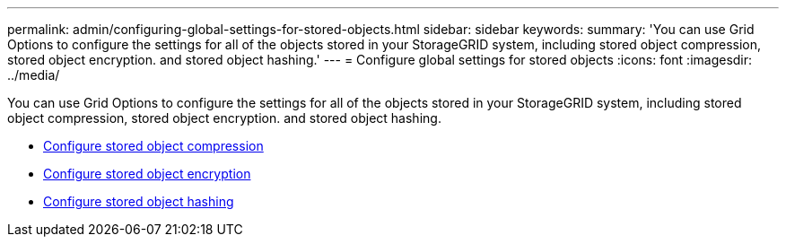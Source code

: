---
permalink: admin/configuring-global-settings-for-stored-objects.html
sidebar: sidebar
keywords:
summary: 'You can use Grid Options to configure the settings for all of the objects stored in your StorageGRID system, including stored object compression, stored object encryption. and stored object hashing.'
---
= Configure global settings for stored objects
:icons: font
:imagesdir: ../media/

[.lead]
You can use Grid Options to configure the settings for all of the objects stored in your StorageGRID system, including stored object compression, stored object encryption. and stored object hashing.

* xref:configuring-stored-object-compression.adoc[Configure stored object compression]
* xref:configuring-stored-object-encryption.adoc[Configure stored object encryption]
* xref:configuring-stored-object-hashing.adoc[Configure stored object hashing]
